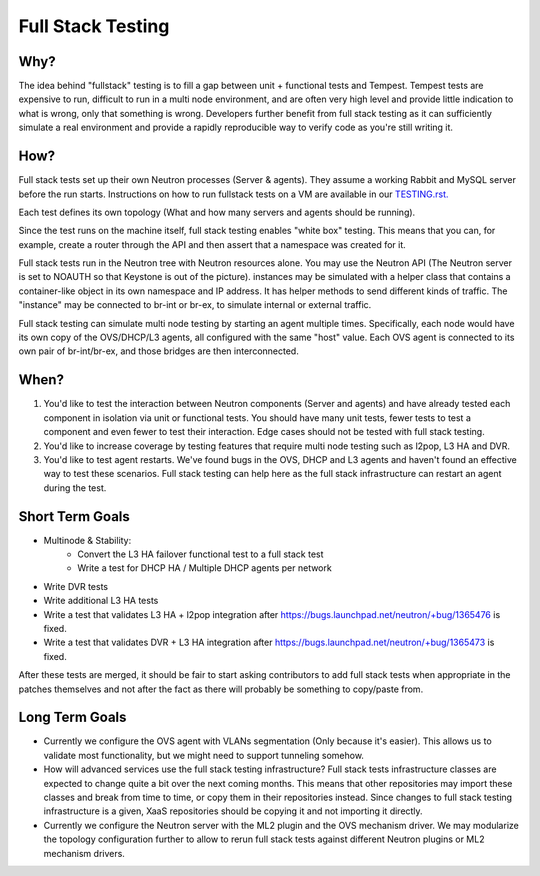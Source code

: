 ..
      Licensed under the Apache License, Version 2.0 (the "License"); you may
      not use this file except in compliance with the License. You may obtain
      a copy of the License at

          http://www.apache.org/licenses/LICENSE-2.0

      Unless required by applicable law or agreed to in writing, software
      distributed under the License is distributed on an "AS IS" BASIS, WITHOUT
      WARRANTIES OR CONDITIONS OF ANY KIND, either express or implied. See the
      License for the specific language governing permissions and limitations
      under the License.


      Convention for heading levels in Neutron devref:
      =======  Heading 0 (reserved for the title in a document)
      -------  Heading 1
      ~~~~~~~  Heading 2
      +++++++  Heading 3
      '''''''  Heading 4
      (Avoid deeper levels because they do not render well.)


Full Stack Testing
==================

Why?
----

The idea behind "fullstack" testing is to fill a gap between unit + functional
tests and Tempest. Tempest tests are expensive to run, difficult to run in
a multi node environment, and are often very high level and provide little
indication to what is wrong, only that something is wrong. Developers further
benefit from full stack testing as it can sufficiently simulate a real
environment and provide a rapidly reproducible way to verify code as you're
still writing it.

How?
----

Full stack tests set up their own Neutron processes (Server & agents). They
assume a working Rabbit and MySQL server before the run starts. Instructions
on how to run fullstack tests on a VM are available in our
`TESTING.rst. <development.environment.html#id2>`_

Each test defines its own topology (What and how many servers and agents should
be running).

Since the test runs on the machine itself, full stack testing enables
"white box" testing. This means that you can, for example, create a router
through the API and then assert that a namespace was created for it.

Full stack tests run in the Neutron tree with Neutron resources alone. You
may use the Neutron API (The Neutron server is set to NOAUTH so that Keystone
is out of the picture). instances may be simulated with a helper class that
contains a container-like object in its own namespace and IP address. It has
helper methods to send different kinds of traffic. The "instance" may be
connected to br-int or br-ex, to simulate internal or external traffic.

Full stack testing can simulate multi node testing by starting an agent
multiple times. Specifically, each node would have its own copy of the
OVS/DHCP/L3 agents, all configured with the same "host" value. Each OVS agent
is connected to its own pair of br-int/br-ex, and those bridges are then
interconnected.

.. image:: images/fullstack_multinode_simulation.png

When?
-----

1) You'd like to test the interaction between Neutron components (Server
   and agents) and have already tested each component in isolation via unit or
   functional tests. You should have many unit tests, fewer tests to test
   a component and even fewer to test their interaction. Edge cases should
   not be tested with full stack testing.
2) You'd like to increase coverage by testing features that require multi node
   testing such as l2pop, L3 HA and DVR.
3) You'd like to test agent restarts. We've found bugs in the OVS, DHCP and
   L3 agents and haven't found an effective way to test these scenarios. Full
   stack testing can help here as the full stack infrastructure can restart an
   agent during the test.

Short Term Goals
----------------

* Multinode & Stability:
    - Convert the L3 HA failover functional test to a full stack test
    - Write a test for DHCP HA / Multiple DHCP agents per network
* Write DVR tests
* Write additional L3 HA tests
* Write a test that validates L3 HA + l2pop integration after
  https://bugs.launchpad.net/neutron/+bug/1365476 is fixed.
* Write a test that validates DVR + L3 HA integration after
  https://bugs.launchpad.net/neutron/+bug/1365473 is fixed.

After these tests are merged, it should be fair to start asking contributors to
add full stack tests when appropriate in the patches themselves and not after
the fact as there will probably be something to copy/paste from.

Long Term Goals
---------------

* Currently we configure the OVS agent with VLANs segmentation (Only because
  it's easier). This allows us to validate most functionality, but we might
  need to support tunneling somehow.
* How will advanced services use the full stack testing infrastructure? Full
  stack tests infrastructure classes are expected to change quite a bit over
  the next coming months. This means that other repositories may import these
  classes and break from time to time, or copy them in their repositories
  instead. Since changes to full stack testing infrastructure is a given,
  XaaS repositories should be copying it and not importing it directly.
* Currently we configure the Neutron server with the ML2 plugin and the OVS
  mechanism driver. We may modularize the topology configuration further to
  allow to rerun full stack tests against different Neutron plugins or ML2
  mechanism drivers.
